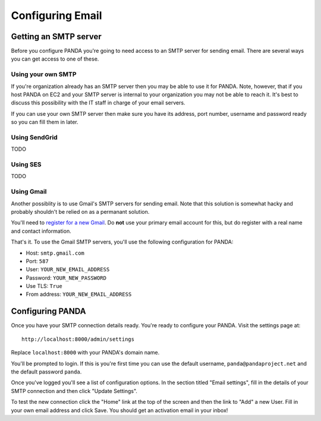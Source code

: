 =================
Configuring Email
=================

Getting an SMTP server
======================

Before you configure PANDA you're going to need access to an SMTP server for sending email. There are several ways you can get access to one of these.

Using your own SMTP
-------------------

If you're organization already has an SMTP server then you may be able to use it for PANDA. Note, however, that if you host PANDA on EC2 and your SMTP server is internal to your organization you may not be able to reach it. It's best to discuss this possibility with the IT staff in charge of your email servers.

If you can use your own SMTP server then make sure you have its address, port number, username and password ready so you can fill them in later.

Using SendGrid
--------------

TODO

Using SES
---------

TODO

Using Gmail
-----------

Another possiblity is to use Gmail's SMTP servers for sending email. Note that this solution is somewhat hacky and probably shouldn't be relied on as a permanant solution.

You'll need to `register for a new Gmail <http://www.gmail.com>`_. Do **not** use your primary email account for this, but do register with a real name and contact information.

That's it. To use the Gmail SMTP servers, you'll use the following configuration for PANDA:

* Host: ``smtp.gmail.com``
* Port: ``587``
* User: ``YOUR_NEW_EMAIL_ADDRESS``
* Password: ``YOUR_NEW_PASSWORD``
* Use TLS: ``True``
* From address: ``YOUR_NEW_EMAIL_ADDRESS``

Configuring PANDA
=================

Once you have your SMTP connection details ready. You're ready to configure your PANDA. Visit the settings page at::

    http://localhost:8000/admin/settings

Replace ``localhost:8000`` with your PANDA's domain name.

You'll be prompted to login. If this is you're first time you can use the default username, ``panda@pandaproject.net`` and the default password ``panda``.

Once you've logged you'll see a list of configuration options. In the section titled "Email settings", fill in the details of your SMTP connection and then click "Update Settings".

To test the new connection click the "Home" link at the top of the screen and then the link to "Add" a new User. Fill in your own email address and click Save. You should get an activation email in your inbox!

